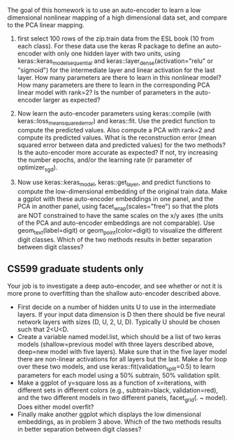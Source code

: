 The goal of this homework is to use an auto-encoder to learn a low
dimensional nonlinear mapping of a high dimensional data set, and
compare to the PCA linear mapping.

1. first select 100 rows of the zip.train data from the ESL book (10
   from each class). For these data use the keras R package to define
   an auto-encoder with only one hidden layer with two units, using
   keras::keras_model_sequential and
   keras::layer_dense(activation="relu" or "sigmoid") for the
   intermediate layer and linear activation for the last layer. How
   many parameters are there to learn in this nonlinear model? How
   many parameters are there to learn in the corresponding PCA linear
   model with rank=2?  Is the number of parameters in the auto-encoder
   larger as expected?

2. Now learn the auto-encoder parameters using keras::compile (with
   keras::loss_mean_squared_error) and keras::fit. Use the predict
   function to compute the predicted values. Also compute a PCA with
   rank=2 and compute its predicted values. What is the reconstruction
   error (mean squared error between data and predicted values) for
   the two methods? Is the auto-encoder more accurate as expected? If
   not, try increasing the number epochs, and/or the learning rate (lr
   parameter of optimizer_sgd).

3. Now use keras::keras_model, keras::get_layer, and predict functions
   to compute the low-dimensional embedding of the original train
   data. Make a ggplot with these auto-encoder embeddings in one
   panel, and the PCA in another panel, using
   facet_wrap(scales="free") so that the plots are NOT constrained to
   have the same scales on the x/y axes (the units of the PCA and
   auto-encoder embeddings are not comparable). Use geom_text(label=digit) or
   geom_point(color=digit) to visualize the different digit
   classes. Which of the two methods results in better separation
   between digit classes?

** CS599 graduate students only

Your job is to investigate a deep auto-encoder, and see whether or not
it is more prone to overfitting than the shallow auto-encoder
described above. 
- First decide on a number of hidden units U to use in the
  intermediate layers. If your input data dimension is D then there
  should be five neural network layers with sizes (D, U, 2, U,
  D). Typically U should be chosen such that 2<U<D.
- Create a variable named model.list, which should be a list of two
  keras models (shallow=previous model with three layers described
  above, deep=new model with five layers). Make sure that in the five
  layer model there are non-linear activations for all layers but the
  last. Make a for loop over these two models, and use
  keras::fit(validation_split=0.5) to learn parameters for each model
  using a 50% subtrain, 50% validation split.
- Make a ggplot of y=square loss as a function of x=iterations, with
  different sets in different colors (e.g., subtrain=black,
  validation=red), and the two different models in two different
  panels, facet_grid(. ~ model). Does either model overfit?
- Finally make another ggplot which displays the low dimensional
  embeddings, as in problem 3 above. Which of the two methods results
  in better separation between digit classes?
